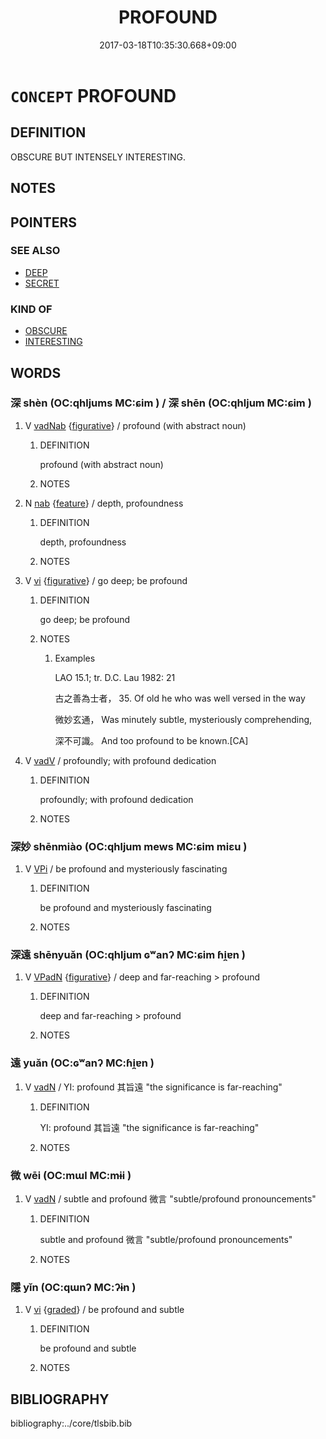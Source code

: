 # -*- mode: mandoku-tls-view -*-
#+TITLE: PROFOUND
#+DATE: 2017-03-18T10:35:30.668+09:00        
#+STARTUP: content
* =CONCEPT= PROFOUND
:PROPERTIES:
:CUSTOM_ID: uuid-d1aaddeb-1c44-44aa-9522-6c2c8307f5ea
:END:
** DEFINITION

OBSCURE BUT INTENSELY INTERESTING.

** NOTES

** POINTERS
*** SEE ALSO
 - [[tls:concept:DEEP][DEEP]]
 - [[tls:concept:SECRET][SECRET]]

*** KIND OF
 - [[tls:concept:OBSCURE][OBSCURE]]
 - [[tls:concept:INTERESTING][INTERESTING]]

** WORDS
   :PROPERTIES:
   :VISIBILITY: children
   :END:
*** 深 shèn (OC:qhljums MC:ɕim ) / 深 shēn (OC:qhljum MC:ɕim )
:PROPERTIES:
:CUSTOM_ID: uuid-0a9996fa-ad73-4e77-87b0-2d402aaf63ce
:Char+: 深(85,8/11) 
:Char+: 深(85,8/11) 
:GY_IDS+: uuid-895e81fb-edba-46f9-9f65-8ecc3f26edc7
:PY+: shèn     
:OC+: qhljums     
:MC+: ɕim     
:GY_IDS+: uuid-e870ccc9-7d68-4d6f-b161-4e49c7fbf800
:PY+: shēn     
:OC+: qhljum     
:MC+: ɕim     
:END: 
**** V [[tls:syn-func::#uuid-65d9ccbc-295f-4ac5-9dcb-2dc05e41d687][vadNab]] {[[tls:sem-feat::#uuid-2e48851c-928e-40f0-ae0d-2bf3eafeaa17][figurative]]} / profound (with abstract noun)
:PROPERTIES:
:CUSTOM_ID: uuid-0fbd5780-f34b-4f7a-9949-c615329af207
:END:
****** DEFINITION

profound (with abstract noun)

****** NOTES

**** N [[tls:syn-func::#uuid-76be1df4-3d73-4e5f-bbc2-729542645bc8][nab]] {[[tls:sem-feat::#uuid-4e92cef6-5753-4eed-a76b-7249c223316f][feature]]} / depth, profoundness
:PROPERTIES:
:CUSTOM_ID: uuid-13b7b234-cfa7-4d84-a589-28bda8e207d4
:END:
****** DEFINITION

depth, profoundness

****** NOTES

**** V [[tls:syn-func::#uuid-c20780b3-41f9-491b-bb61-a269c1c4b48f][vi]] {[[tls:sem-feat::#uuid-2e48851c-928e-40f0-ae0d-2bf3eafeaa17][figurative]]} / go deep; be profound
:PROPERTIES:
:CUSTOM_ID: uuid-bdcfd0fd-d0d6-48d2-b7fa-186c31c60f32
:WARRING-STATES-CURRENCY: 4
:END:
****** DEFINITION

go deep; be profound

****** NOTES

******* Examples
LAO 15.1; tr. D.C. Lau 1982: 21 

 古之善為士者， 35. Of old he who was well versed in the way

 微妙玄通， Was minutely subtle, mysteriously comprehending,

 深不可識。 And too profound to be known.[CA]

**** V [[tls:syn-func::#uuid-2a0ded86-3b04-4488-bb7a-3efccfa35844][vadV]] / profoundly; with profound dedication
:PROPERTIES:
:CUSTOM_ID: uuid-d2144b99-9e42-4360-8e19-34f20f7219b7
:END:
****** DEFINITION

profoundly; with profound dedication

****** NOTES

*** 深妙 shēnmiào (OC:qhljum mews MC:ɕim miɛu )
:PROPERTIES:
:CUSTOM_ID: uuid-241fbb32-afe1-4abb-bfb6-ce8022bdf127
:Char+: 深(85,8/11) 妙(38,4/7) 
:GY_IDS+: uuid-e870ccc9-7d68-4d6f-b161-4e49c7fbf800 uuid-0fa9c216-679b-4280-bd3d-c0717fd076a4
:PY+: shēn miào    
:OC+: qhljum mews    
:MC+: ɕim miɛu    
:END: 
**** V [[tls:syn-func::#uuid-091af450-64e0-4b82-98a2-84d0444b6d19][VPi]] / be profound and mysteriously fascinating
:PROPERTIES:
:CUSTOM_ID: uuid-a4514bd1-73da-498c-a0b2-06a08ade6079
:END:
****** DEFINITION

be profound and mysteriously fascinating

****** NOTES

*** 深遠 shēnyuǎn (OC:qhljum ɢʷanʔ MC:ɕim ɦi̯ɐn )
:PROPERTIES:
:CUSTOM_ID: uuid-3f5eba3e-209e-4197-a4a3-05862d94e727
:Char+: 深(85,8/11) 遠(162,10/14) 
:GY_IDS+: uuid-e870ccc9-7d68-4d6f-b161-4e49c7fbf800 uuid-1dc87af6-6c96-4c97-8906-798f1bf58fc3
:PY+: shēn yuǎn    
:OC+: qhljum ɢʷanʔ    
:MC+: ɕim ɦi̯ɐn    
:END: 
**** V [[tls:syn-func::#uuid-18dc1abc-4214-4b4b-b07f-8f25ebe5ece9][VPadN]] {[[tls:sem-feat::#uuid-2e48851c-928e-40f0-ae0d-2bf3eafeaa17][figurative]]} / deep and far-reaching > profound
:PROPERTIES:
:CUSTOM_ID: uuid-1a553260-3be1-4f73-bf92-61168b6b44c2
:END:
****** DEFINITION

deep and far-reaching > profound

****** NOTES

*** 遠 yuǎn (OC:ɢʷanʔ MC:ɦi̯ɐn )
:PROPERTIES:
:CUSTOM_ID: uuid-535e1be9-e32a-4aa4-b9e7-4addefa64e4e
:Char+: 遠(162,10/14) 
:GY_IDS+: uuid-1dc87af6-6c96-4c97-8906-798f1bf58fc3
:PY+: yuǎn     
:OC+: ɢʷanʔ     
:MC+: ɦi̯ɐn     
:END: 
**** V [[tls:syn-func::#uuid-fed035db-e7bd-4d23-bd05-9698b26e38f9][vadN]] / YI: profound 其旨遠 "the significance is far-reaching"
:PROPERTIES:
:CUSTOM_ID: uuid-ff4cfb24-8644-4275-8bb9-ff007bacafbf
:END:
****** DEFINITION

YI: profound 其旨遠 "the significance is far-reaching"

****** NOTES

*** 微 wēi (OC:mɯl MC:mɨi )
:PROPERTIES:
:CUSTOM_ID: uuid-eab4e309-fe69-4445-841b-c14769b9e703
:Char+: 微(60,10/13) 
:GY_IDS+: uuid-f74875f5-786d-4a10-888d-9a5d8fb1324d
:PY+: wēi     
:OC+: mɯl     
:MC+: mɨi     
:END: 
**** V [[tls:syn-func::#uuid-fed035db-e7bd-4d23-bd05-9698b26e38f9][vadN]] / subtle and profound 微言 "subtle/profound pronouncements"
:PROPERTIES:
:CUSTOM_ID: uuid-0703db8a-f8e6-4791-b575-f458fdf2f2e1
:END:
****** DEFINITION

subtle and profound 微言 "subtle/profound pronouncements"

****** NOTES

*** 隱 yǐn (OC:qɯnʔ MC:ʔɨn )
:PROPERTIES:
:CUSTOM_ID: uuid-ed457ecc-4106-4144-8547-acca6607712d
:Char+: 隱(170,14/17) 
:GY_IDS+: uuid-3693361a-b104-458e-b65e-7f12936eafe7
:PY+: yǐn     
:OC+: qɯnʔ     
:MC+: ʔɨn     
:END: 
**** V [[tls:syn-func::#uuid-c20780b3-41f9-491b-bb61-a269c1c4b48f][vi]] {[[tls:sem-feat::#uuid-e6526d79-b134-4e37-8bab-55b4884393bc][graded]]} / be profound and subtle
:PROPERTIES:
:CUSTOM_ID: uuid-8917dba6-2d3a-40ad-a5ad-2a05c4496b5d
:END:
****** DEFINITION

be profound and subtle

****** NOTES

** BIBLIOGRAPHY
bibliography:../core/tlsbib.bib
